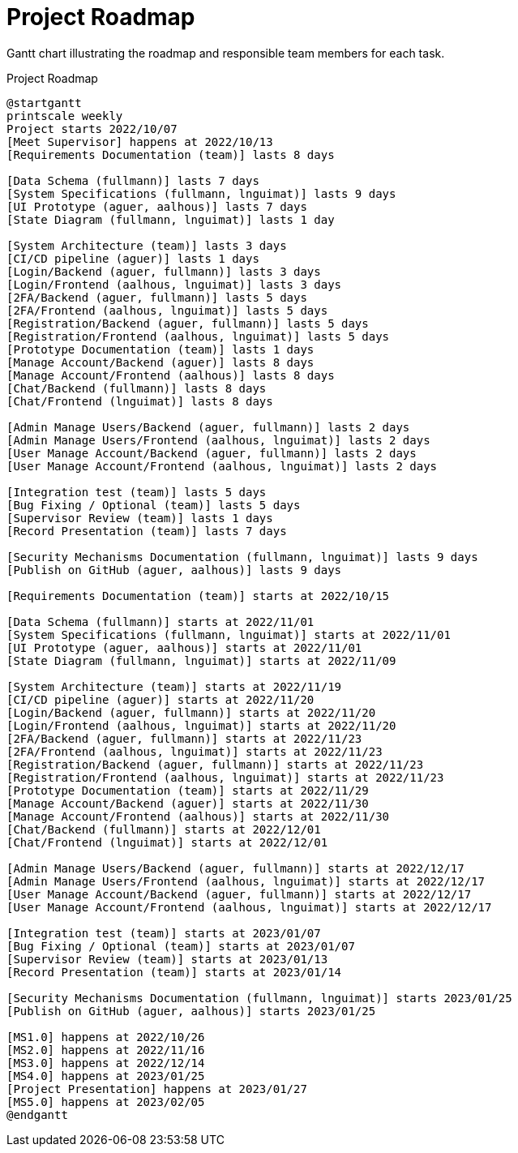 [[sec:zeitplanung]]
= Project Roadmap

// NOTE: Pflegen Sie hier Ihre grobe zeitliche Planung und Zuteilung der groben Aufgaben (Gantt-Balken). Neben jeder Aufgabe sollte die CampusID des/der Verantwortlichen stehen. Ein(e) "Verantwortliche(r)" ist für die Erledigung einer Aufgabe verantwortlich, muss sie aber nicht zwangsweise selbst erledigen. Verantwortliche können Issue-List und -Boards von GitLab nutzen, um diese Aufgaben weiter in Issues herunterzubrechen und auf sich selbst oder andere Teammitglieder zu verteilen. In dem Gantt-Chart unten sind die Meilensteine für das WS 2019 schon richtig eingetragen.

Gantt chart illustrating the roadmap and responsible team members for each task.

[plantuml]
.Project Roadmap
----
@startgantt
printscale weekly
Project starts 2022/10/07
[Meet Supervisor] happens at 2022/10/13
[Requirements Documentation (team)] lasts 8 days

[Data Schema (fullmann)] lasts 7 days
[System Specifications (fullmann, lnguimat)] lasts 9 days
[UI Prototype (aguer, aalhous)] lasts 7 days
[State Diagram (fullmann, lnguimat)] lasts 1 day

[System Architecture (team)] lasts 3 days
[CI/CD pipeline (aguer)] lasts 1 days
[Login/Backend (aguer, fullmann)] lasts 3 days
[Login/Frontend (aalhous, lnguimat)] lasts 3 days
[2FA/Backend (aguer, fullmann)] lasts 5 days
[2FA/Frontend (aalhous, lnguimat)] lasts 5 days
[Registration/Backend (aguer, fullmann)] lasts 5 days
[Registration/Frontend (aalhous, lnguimat)] lasts 5 days
[Prototype Documentation (team)] lasts 1 days
[Manage Account/Backend (aguer)] lasts 8 days
[Manage Account/Frontend (aalhous)] lasts 8 days
[Chat/Backend (fullmann)] lasts 8 days
[Chat/Frontend (lnguimat)] lasts 8 days

[Admin Manage Users/Backend (aguer, fullmann)] lasts 2 days
[Admin Manage Users/Frontend (aalhous, lnguimat)] lasts 2 days
[User Manage Account/Backend (aguer, fullmann)] lasts 2 days
[User Manage Account/Frontend (aalhous, lnguimat)] lasts 2 days

[Integration test (team)] lasts 5 days
[Bug Fixing / Optional (team)] lasts 5 days
[Supervisor Review (team)] lasts 1 days
[Record Presentation (team)] lasts 7 days

[Security Mechanisms Documentation (fullmann, lnguimat)] lasts 9 days
[Publish on GitHub (aguer, aalhous)] lasts 9 days

[Requirements Documentation (team)] starts at 2022/10/15

[Data Schema (fullmann)] starts at 2022/11/01
[System Specifications (fullmann, lnguimat)] starts at 2022/11/01
[UI Prototype (aguer, aalhous)] starts at 2022/11/01
[State Diagram (fullmann, lnguimat)] starts at 2022/11/09

[System Architecture (team)] starts at 2022/11/19
[CI/CD pipeline (aguer)] starts at 2022/11/20
[Login/Backend (aguer, fullmann)] starts at 2022/11/20
[Login/Frontend (aalhous, lnguimat)] starts at 2022/11/20
[2FA/Backend (aguer, fullmann)] starts at 2022/11/23
[2FA/Frontend (aalhous, lnguimat)] starts at 2022/11/23
[Registration/Backend (aguer, fullmann)] starts at 2022/11/23
[Registration/Frontend (aalhous, lnguimat)] starts at 2022/11/23
[Prototype Documentation (team)] starts at 2022/11/29
[Manage Account/Backend (aguer)] starts at 2022/11/30
[Manage Account/Frontend (aalhous)] starts at 2022/11/30
[Chat/Backend (fullmann)] starts at 2022/12/01
[Chat/Frontend (lnguimat)] starts at 2022/12/01

[Admin Manage Users/Backend (aguer, fullmann)] starts at 2022/12/17
[Admin Manage Users/Frontend (aalhous, lnguimat)] starts at 2022/12/17
[User Manage Account/Backend (aguer, fullmann)] starts at 2022/12/17
[User Manage Account/Frontend (aalhous, lnguimat)] starts at 2022/12/17

[Integration test (team)] starts at 2023/01/07
[Bug Fixing / Optional (team)] starts at 2023/01/07
[Supervisor Review (team)] starts at 2023/01/13
[Record Presentation (team)] starts at 2023/01/14

[Security Mechanisms Documentation (fullmann, lnguimat)] starts 2023/01/25
[Publish on GitHub (aguer, aalhous)] starts 2023/01/25

[MS1.0] happens at 2022/10/26
[MS2.0] happens at 2022/11/16
[MS3.0] happens at 2022/12/14
[MS4.0] happens at 2023/01/25
[Project Presentation] happens at 2023/01/27
[MS5.0] happens at 2023/02/05
@endgantt
----
